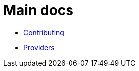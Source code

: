 = Main docs

- link:pages/contributing/index.html[Contributing]
- link:pages/providers/index.html[Providers]